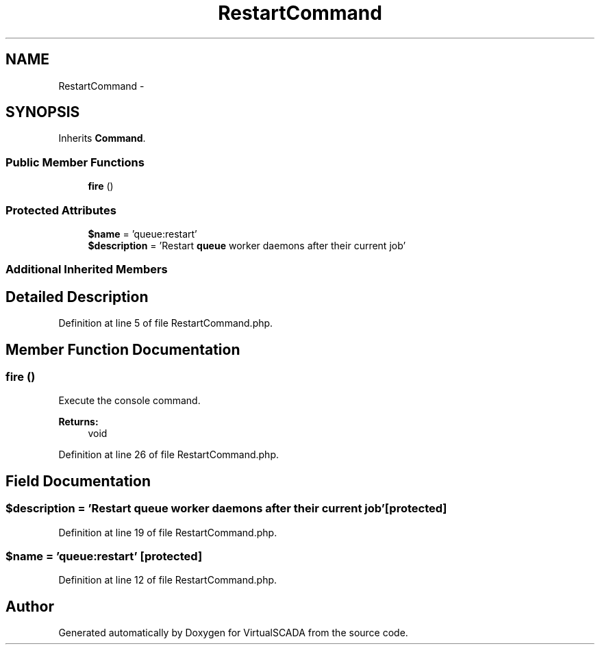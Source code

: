 .TH "RestartCommand" 3 "Tue Apr 14 2015" "Version 1.0" "VirtualSCADA" \" -*- nroff -*-
.ad l
.nh
.SH NAME
RestartCommand \- 
.SH SYNOPSIS
.br
.PP
.PP
Inherits \fBCommand\fP\&.
.SS "Public Member Functions"

.in +1c
.ti -1c
.RI "\fBfire\fP ()"
.br
.in -1c
.SS "Protected Attributes"

.in +1c
.ti -1c
.RI "\fB$name\fP = 'queue:restart'"
.br
.ti -1c
.RI "\fB$description\fP = 'Restart \fBqueue\fP worker daemons after their current job'"
.br
.in -1c
.SS "Additional Inherited Members"
.SH "Detailed Description"
.PP 
Definition at line 5 of file RestartCommand\&.php\&.
.SH "Member Function Documentation"
.PP 
.SS "fire ()"
Execute the console command\&.
.PP
\fBReturns:\fP
.RS 4
void 
.RE
.PP

.PP
Definition at line 26 of file RestartCommand\&.php\&.
.SH "Field Documentation"
.PP 
.SS "$description = 'Restart \fBqueue\fP worker daemons after their current job'\fC [protected]\fP"

.PP
Definition at line 19 of file RestartCommand\&.php\&.
.SS "$\fBname\fP = 'queue:restart'\fC [protected]\fP"

.PP
Definition at line 12 of file RestartCommand\&.php\&.

.SH "Author"
.PP 
Generated automatically by Doxygen for VirtualSCADA from the source code\&.
